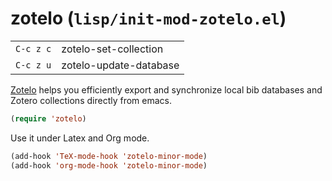 * zotelo (~lisp/init-mod-zotelo.el~)
:PROPERTIES:
:tangle:   lisp/init-mod-zotelo.el
:END:

| ~C-c z c~ | zotelo-set-collection  |
| ~C-c z u~ | zotelo-update-database |

[[https://github.com/vspinu/zotelo][Zotelo]] helps you efficiently export and synchronize local bib databases and Zotero collections directly from emacs.
#+BEGIN_SRC emacs-lisp
(require 'zotelo)
#+END_SRC

Use it under Latex and Org mode.
#+BEGIN_SRC emacs-lisp
(add-hook 'TeX-mode-hook 'zotelo-minor-mode)
(add-hook 'org-mode-hook 'zotelo-minor-mode)
#+END_SRC
